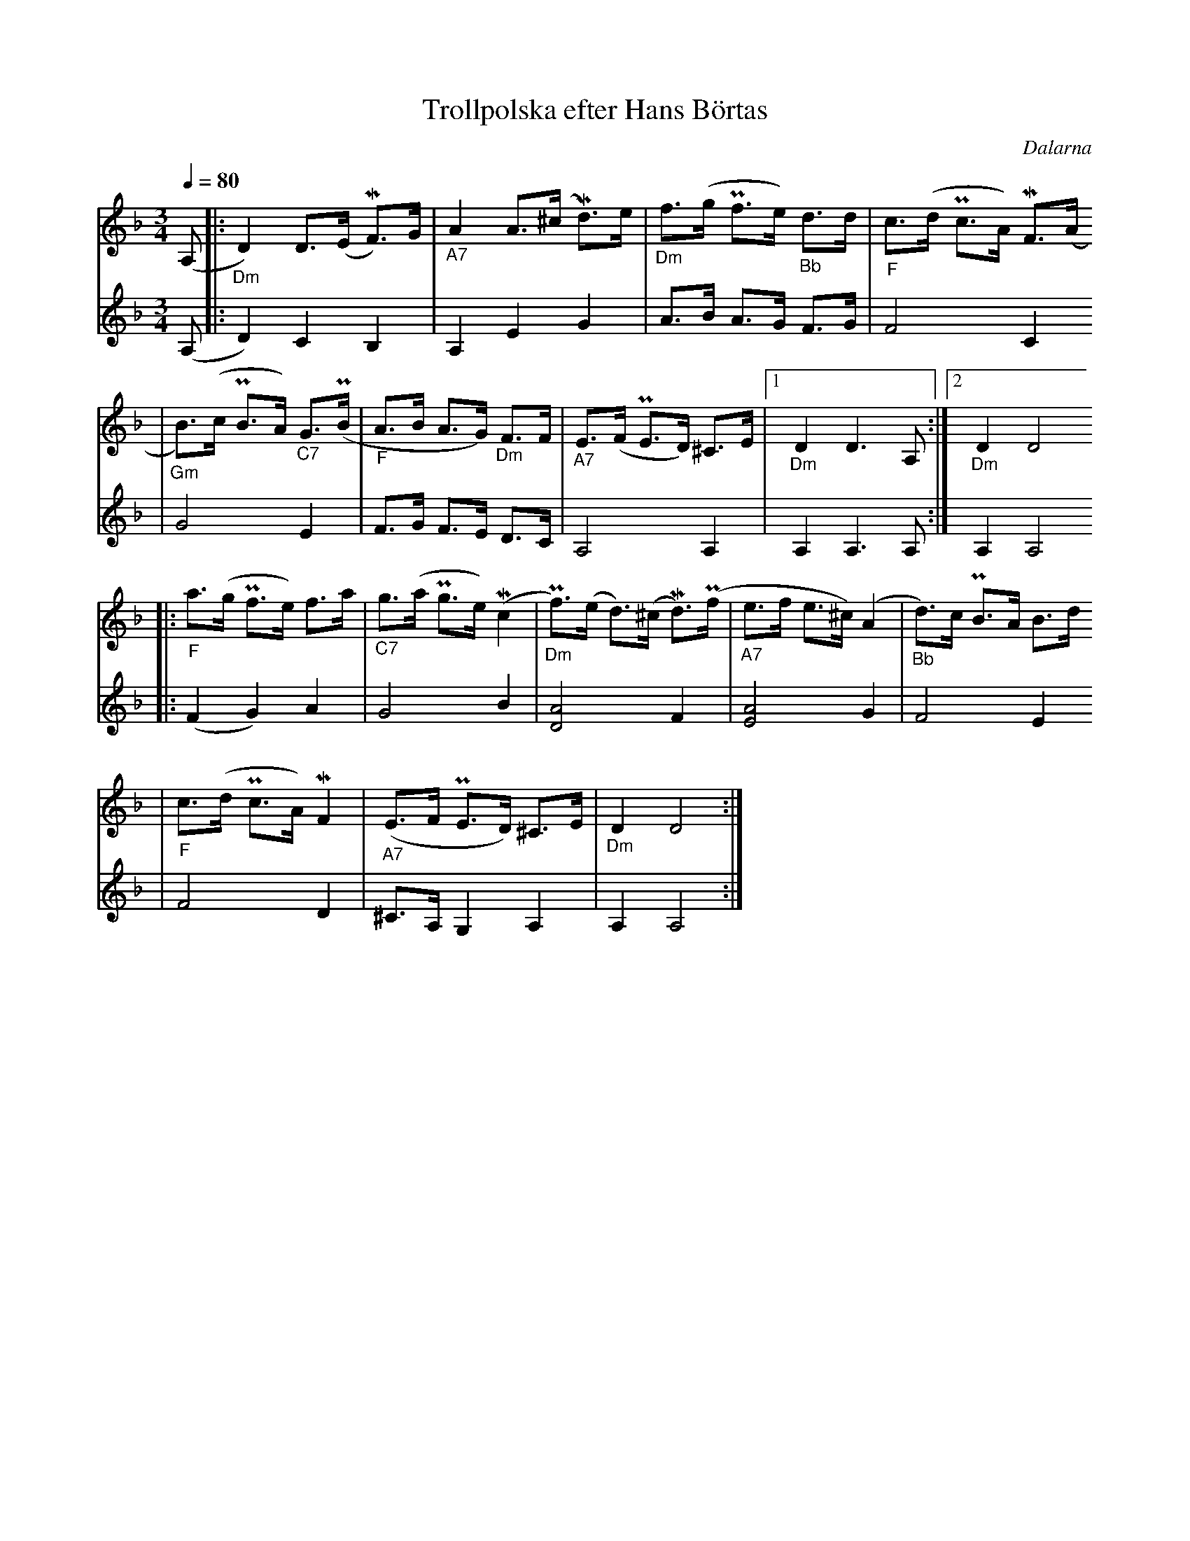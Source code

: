 %%abc-charset utf-8
X:1
T:Trollpolska efter Hans Börtas
R:Polska
S:Efter Hans Börtas
O:Dalarna
Z:Eva Zwahlen 2010-09-22
N:Hans Börtas var riksspelman från Dalarna. Andra stämman av Eva Zwahlen 2010
Q:1/4=80
M:3/4
L:1/16
K:Dm
V:1
(A,2 |:"_Dm" D4) D3(E MF3)G |"_A7" A4 A3(^c Md3)e |"_Dm" f3(g Pf3e)"_Bb" d3d |"_F" c3(d Pc3A) MF3(A 
|"_Gm" B3)(c PB3A) "_C7"G3(PB |"_F" A3B A3G) "_Dm"F3F |"_A7" E3(F PE3D) ^C3E |1 "_Dm" D4 D6 A,2:|2 "_Dm" D4 D8  
|:"_F" a3(g Pf3e) f3a |"_C7" g3(a Pg3e) (Mc4 |"_Dm" Pf3)(e d3)(^c Md3)(Pf |"_A7" e3f e3^c) (A4 |"_Bb" d3)c PB3A B3d
|"_F" c3(d Pc3A) MF4 |"_A7" (E3F PE3D) ^C3E |"_Dm" D4 D8 :|]
V:2
I:repbra 0
(A,2 |: D4) C4 B,4 | A,4 E4 G4 | A3B A3G F3G | F8 C4 
| G8 E4 |F3G F3E D3C | A,8 A,4 |1 A,4 A,6 A,2 :|2 A,4 A,8 
|:(F4 G4) A4 | G8 B4 | [D8A8] F4 | [E8A8] G4 | F8 E4 
|F8 D4 |^C3A, G,4 A,4 |A,4 A,8 :|]

